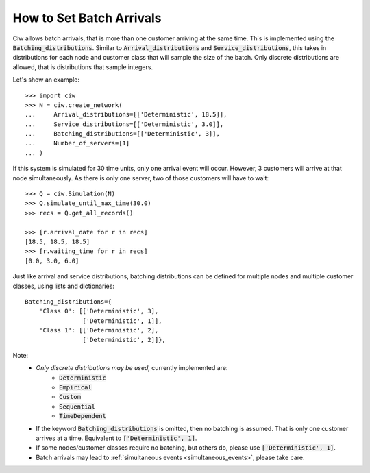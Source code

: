 .. _batch-arrivals:

=========================
How to Set Batch Arrivals
=========================

Ciw allows batch arrivals, that is more than one customer arriving at the same time.
This is implemented using the :code:`Batching_distributions`.
Similar to :code:`Arrival_distributions` and :code:`Service_distributions`, this takes in distributions for each node and customer class that will sample the size of the batch.
Only discrete distributions are allowed, that is distributions that sample integers.

Let's show an example::

    >>> import ciw
    >>> N = ciw.create_network(
    ...     Arrival_distributions=[['Deterministic', 18.5]],
    ...     Service_distributions=[['Deterministic', 3.0]],
    ...     Batching_distributions=[['Deterministic', 3]],
    ...     Number_of_servers=[1]
    ... )

If this system is simulated for 30 time units, only one arrival event will occur.
However, 3 customers will arrive at that node simultaneously.
As there is only one server, two of those customers will have to wait::

    >>> Q = ciw.Simulation(N)
    >>> Q.simulate_until_max_time(30.0)
    >>> recs = Q.get_all_records()

    >>> [r.arrival_date for r in recs]
    [18.5, 18.5, 18.5]
    >>> [r.waiting_time for r in recs]
    [0.0, 3.0, 6.0]

Just like arrival and service distributions, batching distributions can be defined for multiple nodes and multiple customer classes, using lists and dictionaries::

    Batching_distributions={
        'Class 0': [['Deterministic', 3],
                    ['Deterministic', 1]],
        'Class 1': [['Deterministic', 2],
                    ['Deterministic', 2]]},

Note:
  + *Only discrete distributions may be used,* currently implemented are:
     + :code:`Deterministic`
     + :code:`Empirical`
     + :code:`Custom`
     + :code:`Sequential`
     + :code:`TimeDependent`
  + If the keyword :code:`Batching_distributions` is omitted, then no batching is assumed. That is only one customer arrives at a time. Equivalent to :code:`['Deterministic', 1]`.
  + If some nodes/customer classes require no batching, but others do, please use :code:`['Deterministic', 1]`.
  + Batch arrivals may lead to :ref:`simultaneous events <simultaneous_events>`, please take care.